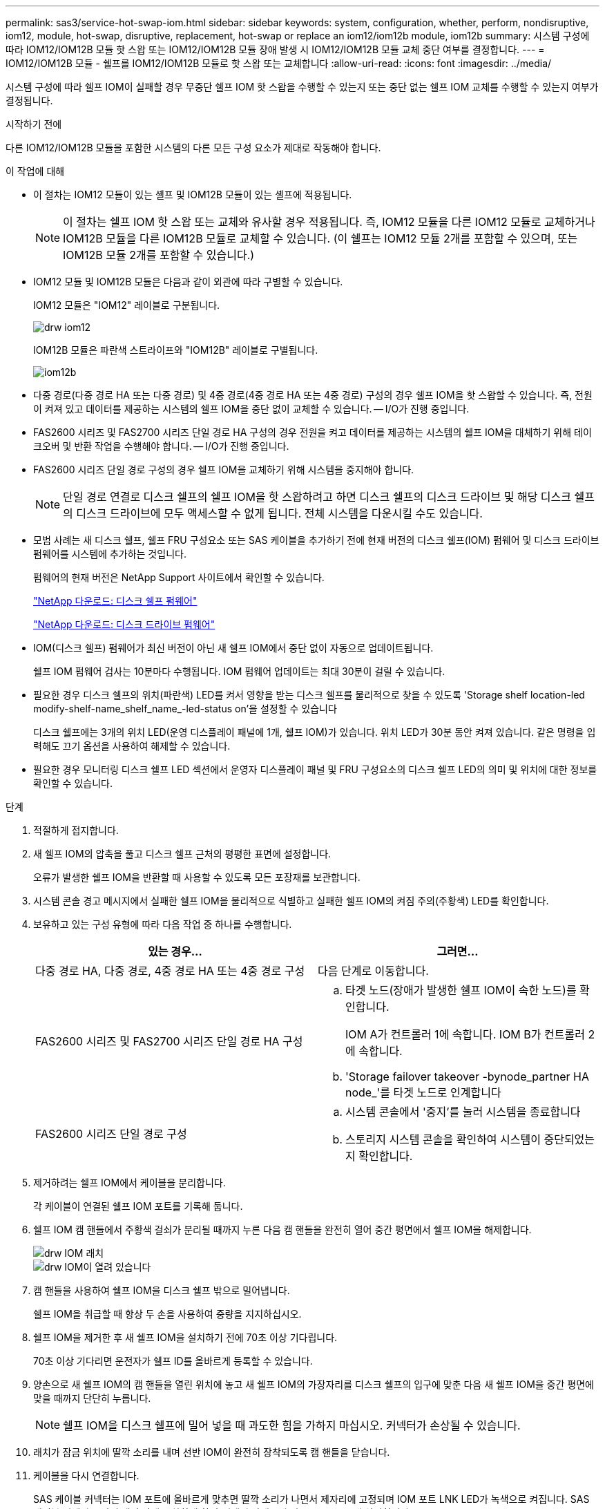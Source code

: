---
permalink: sas3/service-hot-swap-iom.html 
sidebar: sidebar 
keywords: system, configuration, whether, perform, nondisruptive, iom12, module, hot-swap, disruptive, replacement, hot-swap or replace an iom12/iom12b module, iom12b 
summary: 시스템 구성에 따라 IOM12/IOM12B 모듈 핫 스왑 또는 IOM12/IOM12B 모듈 장애 발생 시 IOM12/IOM12B 모듈 교체 중단 여부를 결정합니다. 
---
= IOM12/IOM12B 모듈 - 쉘프를 IOM12/IOM12B 모듈로 핫 스왑 또는 교체합니다
:allow-uri-read: 
:icons: font
:imagesdir: ../media/


[role="lead"]
시스템 구성에 따라 쉘프 IOM이 실패할 경우 무중단 쉘프 IOM 핫 스왑을 수행할 수 있는지 또는 중단 없는 쉘프 IOM 교체를 수행할 수 있는지 여부가 결정됩니다.

.시작하기 전에
다른 IOM12/IOM12B 모듈을 포함한 시스템의 다른 모든 구성 요소가 제대로 작동해야 합니다.

.이 작업에 대해
* 이 절차는 IOM12 모듈이 있는 셸프 및 IOM12B 모듈이 있는 셸프에 적용됩니다.
+

NOTE: 이 절차는 쉘프 IOM 핫 스왑 또는 교체와 유사할 경우 적용됩니다. 즉, IOM12 모듈을 다른 IOM12 모듈로 교체하거나 IOM12B 모듈을 다른 IOM12B 모듈로 교체할 수 있습니다. (이 쉘프는 IOM12 모듈 2개를 포함할 수 있으며, 또는 IOM12B 모듈 2개를 포함할 수 있습니다.)

* IOM12 모듈 및 IOM12B 모듈은 다음과 같이 외관에 따라 구별할 수 있습니다.
+
IOM12 모듈은 "IOM12" 레이블로 구분됩니다.

+
image::../media/drw_iom12.gif[drw iom12]

+
IOM12B 모듈은 파란색 스트라이프와 "IOM12B" 레이블로 구별됩니다.

+
image::../media/iom12b.png[iom12b]

* 다중 경로(다중 경로 HA 또는 다중 경로) 및 4중 경로(4중 경로 HA 또는 4중 경로) 구성의 경우 쉘프 IOM을 핫 스왑할 수 있습니다. 즉, 전원이 켜져 있고 데이터를 제공하는 시스템의 쉘프 IOM을 중단 없이 교체할 수 있습니다. -- I/O가 진행 중입니다.
* FAS2600 시리즈 및 FAS2700 시리즈 단일 경로 HA 구성의 경우 전원을 켜고 데이터를 제공하는 시스템의 쉘프 IOM을 대체하기 위해 테이크오버 및 반환 작업을 수행해야 합니다. -- I/O가 진행 중입니다.
* FAS2600 시리즈 단일 경로 구성의 경우 쉘프 IOM을 교체하기 위해 시스템을 중지해야 합니다.
+

NOTE: 단일 경로 연결로 디스크 쉘프의 쉘프 IOM을 핫 스왑하려고 하면 디스크 쉘프의 디스크 드라이브 및 해당 디스크 쉘프의 디스크 드라이브에 모두 액세스할 수 없게 됩니다. 전체 시스템을 다운시킬 수도 있습니다.

* 모범 사례는 새 디스크 쉘프, 쉘프 FRU 구성요소 또는 SAS 케이블을 추가하기 전에 현재 버전의 디스크 쉘프(IOM) 펌웨어 및 디스크 드라이브 펌웨어를 시스템에 추가하는 것입니다.
+
펌웨어의 현재 버전은 NetApp Support 사이트에서 확인할 수 있습니다.

+
https://mysupport.netapp.com/site/downloads/firmware/disk-shelf-firmware["NetApp 다운로드: 디스크 쉘프 펌웨어"]

+
https://mysupport.netapp.com/site/downloads/firmware/disk-drive-firmware["NetApp 다운로드: 디스크 드라이브 펌웨어"]

* IOM(디스크 쉘프) 펌웨어가 최신 버전이 아닌 새 쉘프 IOM에서 중단 없이 자동으로 업데이트됩니다.
+
쉘프 IOM 펌웨어 검사는 10분마다 수행됩니다. IOM 펌웨어 업데이트는 최대 30분이 걸릴 수 있습니다.

* 필요한 경우 디스크 쉘프의 위치(파란색) LED를 켜서 영향을 받는 디스크 쉘프를 물리적으로 찾을 수 있도록 'Storage shelf location-led modify-shelf-name_shelf_name_-led-status on'을 설정할 수 있습니다
+
디스크 쉘프에는 3개의 위치 LED(운영 디스플레이 패널에 1개, 쉘프 IOM)가 있습니다. 위치 LED가 30분 동안 켜져 있습니다. 같은 명령을 입력해도 끄기 옵션을 사용하여 해제할 수 있습니다.

* 필요한 경우 모니터링 디스크 쉘프 LED 섹션에서 운영자 디스플레이 패널 및 FRU 구성요소의 디스크 쉘프 LED의 의미 및 위치에 대한 정보를 확인할 수 있습니다.


.단계
. 적절하게 접지합니다.
. 새 쉘프 IOM의 압축을 풀고 디스크 쉘프 근처의 평평한 표면에 설정합니다.
+
오류가 발생한 쉘프 IOM을 반환할 때 사용할 수 있도록 모든 포장재를 보관합니다.

. 시스템 콘솔 경고 메시지에서 실패한 쉘프 IOM을 물리적으로 식별하고 실패한 쉘프 IOM의 켜짐 주의(주황색) LED를 확인합니다.
. 보유하고 있는 구성 유형에 따라 다음 작업 중 하나를 수행합니다.
+
[cols="2*"]
|===
| 있는 경우... | 그러면... 


 a| 
다중 경로 HA, 다중 경로, 4중 경로 HA 또는 4중 경로 구성
 a| 
다음 단계로 이동합니다.



 a| 
FAS2600 시리즈 및 FAS2700 시리즈 단일 경로 HA 구성
 a| 
.. 타겟 노드(장애가 발생한 쉘프 IOM이 속한 노드)를 확인합니다.
+
IOM A가 컨트롤러 1에 속합니다. IOM B가 컨트롤러 2에 속합니다.

.. 'Storage failover takeover -bynode_partner HA node_'를 타겟 노드로 인계합니다




 a| 
FAS2600 시리즈 단일 경로 구성
 a| 
.. 시스템 콘솔에서 '중지'를 눌러 시스템을 종료합니다
.. 스토리지 시스템 콘솔을 확인하여 시스템이 중단되었는지 확인합니다.


|===
. 제거하려는 쉘프 IOM에서 케이블을 분리합니다.
+
각 케이블이 연결된 쉘프 IOM 포트를 기록해 둡니다.

. 쉘프 IOM 캠 핸들에서 주황색 걸쇠가 분리될 때까지 누른 다음 캠 핸들을 완전히 열어 중간 평면에서 쉘프 IOM을 해제합니다.
+
image::../media/drw_iom_latch.png[drw IOM 래치]

+
image::../media/drw_iom_open.png[drw IOM이 열려 있습니다]

. 캠 핸들을 사용하여 쉘프 IOM을 디스크 쉘프 밖으로 밀어냅니다.
+
쉘프 IOM을 취급할 때 항상 두 손을 사용하여 중량을 지지하십시오.

. 쉘프 IOM을 제거한 후 새 쉘프 IOM을 설치하기 전에 70초 이상 기다립니다.
+
70초 이상 기다리면 운전자가 쉘프 ID를 올바르게 등록할 수 있습니다.

. 양손으로 새 쉘프 IOM의 캠 핸들을 열린 위치에 놓고 새 쉘프 IOM의 가장자리를 디스크 쉘프의 입구에 맞춘 다음 새 쉘프 IOM을 중간 평면에 맞을 때까지 단단히 누릅니다.
+

NOTE: 쉘프 IOM을 디스크 쉘프에 밀어 넣을 때 과도한 힘을 가하지 마십시오. 커넥터가 손상될 수 있습니다.

. 래치가 잠금 위치에 딸깍 소리를 내며 선반 IOM이 완전히 장착되도록 캠 핸들을 닫습니다.
. 케이블을 다시 연결합니다.
+
SAS 케이블 커넥터는 IOM 포트에 올바르게 맞추면 딸깍 소리가 나면서 제자리에 고정되며 IOM 포트 LNK LED가 녹색으로 켜집니다. SAS 케이블 커넥터를 당김 탭이 아래로 향하게 하여(커넥터 아래쪽에 있음) IOM 포트에 삽입합니다.

. 보유하고 있는 구성 유형에 따라 다음 작업 중 하나를 수행합니다.
+
[cols="2*"]
|===
| 있는 경우... | 그러면... 


 a| 
다중 경로 HA, 다중 경로, 4중 경로 HA 또는 4중 경로 구성
 a| 
다음 단계로 이동합니다.



 a| 
FAS2600 시리즈 및 FAS2700 시리즈 단일 경로 HA 구성
 a| 
타겟 노드 'storage failover back - fromnode PARTNER_HA_NODE'를 반환한다



 a| 
FAS2600 시리즈 단일 경로 구성
 a| 
시스템을 재부팅합니다.

|===
. 쉘프 IOM 포트 링크가 설정되었는지 확인합니다.
+
케이블로 연결한 각 모듈 포트에 대해 4개 이상의 SAS 레인 중 하나 이상이 링크를 설정한 경우(어댑터 또는 다른 디스크 쉘프 포함) LNK(녹색) LED가 켜집니다.

. 키트와 함께 제공된 RMA 지침에 설명된 대로 오류가 발생한 부품을 NetApp에 반환합니다.
+
기술 지원 부서(에 문의하십시오 https://mysupport.netapp.com/site/global/dashboard["NetApp 지원"], 888-463-8277 (북미), 00-800-44-638277 (유럽) 또는 +800-800-80-800 (아시아/태평양) 교체 절차에 대한 추가 지원이 필요한 경우.


